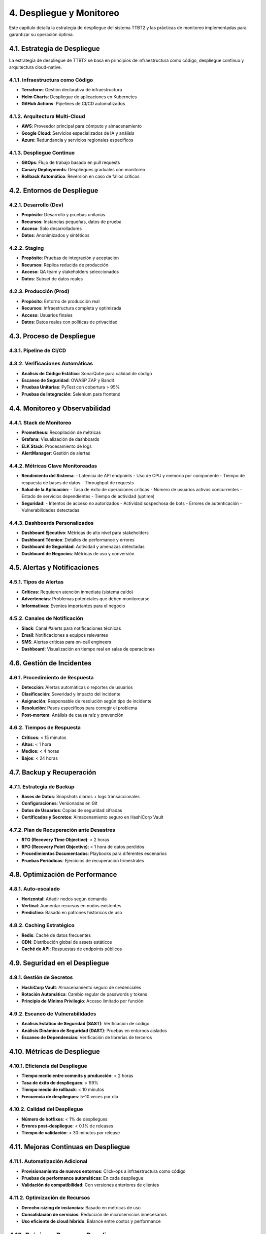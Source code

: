 .. _despliegue_y_monitoreo:

4. Despliegue y Monitoreo
*************************

Este capítulo detalla la estrategia de despliegue del sistema TTBT2 y las prácticas de monitoreo implementadas para garantizar su operación óptima.

4.1. Estrategia de Despliegue
===========================

La estrategia de despliegue de TTBT2 se basa en principios de infraestructura como código, despliegue continuo y arquitectura cloud-native.

4.1.1. Infraestructura como Código
--------------------------------

* **Terraform**: Gestión declarativa de infraestructura
* **Helm Charts**: Despliegue de aplicaciones en Kubernetes
* **GitHub Actions**: Pipelines de CI/CD automatizados

4.1.2. Arquitectura Multi-Cloud
-----------------------------

* **AWS**: Proveedor principal para cómputo y almacenamiento
* **Google Cloud**: Servicios especializados de IA y análisis
* **Azure**: Redundancia y servicios regionales específicos

4.1.3. Despliegue Continuo
-------------------------

* **GitOps**: Flujo de trabajo basado en pull requests
* **Canary Deployments**: Despliegues graduales con monitoreo
* **Rollback Automático**: Reversión en caso de fallos críticos

4.2. Entornos de Despliegue
========================

4.2.1. Desarrollo (Dev)
---------------------

* **Propósito**: Desarrollo y pruebas unitarias
* **Recursos**: Instancias pequeñas, datos de prueba
* **Acceso**: Solo desarrolladores
* **Datos**: Anonimizados y sintéticos

4.2.2. Staging
------------

* **Propósito**: Pruebas de integración y aceptación
* **Recursos**: Réplica reducida de producción
* **Acceso**: QA team y stakeholders seleccionados
* **Datos**: Subset de datos reales

4.2.3. Producción (Prod)
----------------------

* **Propósito**: Entorno de producción real
* **Recursos**: Infraestructura completa y optimizada
* **Acceso**: Usuarios finales
* **Datos**: Datos reales con políticas de privacidad

4.3. Proceso de Despliegue
========================

4.3.1. Pipeline de CI/CD
----------------------

.. graphviz::

    digraph CI_CD_Pipeline {
        rankdir=LR;
        node [shape=box, style=filled, color=lightblue];
        
        commit [label="Git Commit", fillcolor=lightgreen];
        test [label="Automated Tests", fillcolor=lightyellow];
        build [label="Build & Package", fillcolor=lightyellow];
        deploy_staging [label="Deploy to Staging", fillcolor=lightcoral];
        manual_approval [label="Manual Approval", fillcolor=lightcoral];
        deploy_prod [label="Deploy to Production", fillcolor=lightcoral];
        
        commit -> test;
        test -> build;
        build -> deploy_staging;
        deploy_staging -> manual_approval;
        manual_approval -> deploy_prod;
    }

4.3.2. Verificaciones Automáticas
--------------------------------

* **Análisis de Código Estático**: SonarQube para calidad de código
* **Escaneo de Seguridad**: OWASP ZAP y Bandit
* **Pruebas Unitarias**: PyTest con cobertura > 95%
* **Pruebas de Integración**: Selenium para frontend

4.4. Monitoreo y Observabilidad
============================

4.4.1. Stack de Monitoreo
-----------------------

* **Prometheus**: Recopilación de métricas
* **Grafana**: Visualización de dashboards
* **ELK Stack**: Procesamiento de logs
* **AlertManager**: Gestión de alertas

4.4.2. Métricas Clave Monitoreadas
--------------------------------

* **Rendimiento del Sistema**:
  - Latencia de API endpoints
  - Uso de CPU y memoria por componente
  - Tiempo de respuesta de bases de datos
  - Throughput de requests

* **Salud de la Aplicación**:
  - Tasa de éxito de operaciones críticas
  - Número de usuarios activos concurrentes
  - Estado de servicios dependientes
  - Tiempo de actividad (uptime)

* **Seguridad**:
  - Intentos de acceso no autorizados
  - Actividad sospechosa de bots
  - Errores de autenticación
  - Vulnerabilidades detectadas

4.4.3. Dashboards Personalizados
--------------------------------

* **Dashboard Ejecutivo**: Métricas de alto nivel para stakeholders
* **Dashboard Técnico**: Detalles de performance y errores
* **Dashboard de Seguridad**: Actividad y amenazas detectadas
* **Dashboard de Negocios**: Métricas de uso y conversión

4.5. Alertas y Notificaciones
===========================

4.5.1. Tipos de Alertas
---------------------

* **Críticas**: Requieren atención inmediata (sistema caído)
* **Advertencias**: Problemas potenciales que deben monitorearse
* **Informativas**: Eventos importantes para el negocio

4.5.2. Canales de Notificación
----------------------------

* **Slack**: Canal #alerts para notificaciones técnicas
* **Email**: Notificaciones a equipos relevantes
* **SMS**: Alertas críticas para on-call engineers
* **Dashboard**: Visualización en tiempo real en salas de operaciones

4.6. Gestión de Incidentes
========================

4.6.1. Procedimiento de Respuesta
-------------------------------

* **Detección**: Alertas automáticas o reportes de usuarios
* **Clasificación**: Severidad y impacto del incidente
* **Asignación**: Responsable de resolución según tipo de incidente
* **Resolución**: Pasos específicos para corregir el problema
* **Post-mortem**: Análisis de causa raíz y prevención

4.6.2. Tiempos de Respuesta
--------------------------

* **Críticos**: < 15 minutos
* **Altos**: < 1 hora
* **Medios**: < 4 horas
* **Bajos**: < 24 horas

4.7. Backup y Recuperación
========================

4.7.1. Estrategia de Backup
--------------------------

* **Bases de Datos**: Snapshots diarios + logs transaccionales
* **Configuraciones**: Versionadas en Git
* **Datos de Usuarios**: Copias de seguridad cifradas
* **Certificados y Secretos**: Almacenamiento seguro en HashiCorp Vault

4.7.2. Plan de Recuperación ante Desastres
----------------------------------------

* **RTO (Recovery Time Objective)**: < 2 horas
* **RPO (Recovery Point Objective)**: < 1 hora de datos perdidos
* **Procedimientos Documentados**: Playbooks para diferentes escenarios
* **Pruebas Periódicas**: Ejercicios de recuperación trimestrales

4.8. Optimización de Performance
===============================

4.8.1. Auto-escalado
------------------

* **Horizontal**: Añadir nodos según demanda
* **Vertical**: Aumentar recursos en nodos existentes
* **Predictivo**: Basado en patrones históricos de uso

4.8.2. Caching Estratégico
------------------------

* **Redis**: Caché de datos frecuentes
* **CDN**: Distribución global de assets estáticos
* **Caché de API**: Respuestas de endpoints públicos

4.9. Seguridad en el Despliegue
============================

4.9.1. Gestión de Secretos
------------------------

* **HashiCorp Vault**: Almacenamiento seguro de credenciales
* **Rotación Automática**: Cambio regular de passwords y tokens
* **Principio de Mínimo Privilegio**: Acceso limitado por función

4.9.2. Escaneo de Vulnerabilidades
---------------------------------

* **Análisis Estático de Seguridad (SAST)**: Verificación de código
* **Análisis Dinámico de Seguridad (DAST)**: Pruebas en entornos aislados
* **Escaneo de Dependencias**: Verificación de librerías de terceros

4.10. Métricas de Despliegue
=========================

4.10.1. Eficiencia del Despliegue
------------------------------

* **Tiempo medio entre commits y producción**: < 2 horas
* **Tasa de éxito de despliegues**: > 99%
* **Tiempo medio de rollback**: < 10 minutos
* **Frecuencia de despliegues**: 5-10 veces por día

4.10.2. Calidad del Despliegue
---------------------------

* **Número de hotfixes**: < 1% de despliegues
* **Errores post-despliegue**: < 0.1% de releases
* **Tiempo de validación**: < 30 minutos por release

4.11. Mejoras Continuas en Despliegue
==================================

4.11.1. Automatización Adicional
------------------------------

* **Provisionamiento de nuevos entornos**: Click-ops a infraestructura como código
* **Pruebas de performance automáticas**: En cada despliegue
* **Validación de compatibilidad**: Con versiones anteriores de clientes

4.11.2. Optimización de Recursos
------------------------------

* **Derecho-sizing de instancias**: Basado en métricas de uso
* **Consolidación de servicios**: Reducción de microservicios innecesarios
* **Uso eficiente de cloud híbrido**: Balance entre costos y performance

4.12. Próximos Pasos en Despliegue
================================

4.12.1. Corto Plazo (1-3 meses)
-----------------------------

* Implementación de feature flags más avanzados
* Mejora en estrategias de canary deployments
* Integración con más servicios de cloud providers

4.12.2. Mediano Plazo (3-6 meses)
--------------------------------

* Despliegue en edge locations para latencia ultra baja
* Sistema de auto-healing para recuperación automática
* Optimización de costos basada en machine learning

4.12.3. Largo Plazo (6+ meses)
------------------------------

* Plataforma de despliegue completamente autónoma
* Integración con sistemas de IA para predicción de fallos
* Ecosistema de micro-frontends desplegados independientemente
